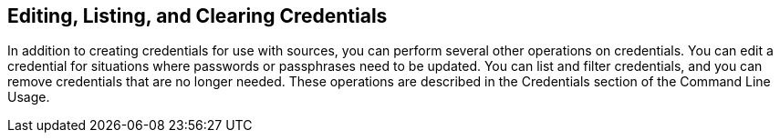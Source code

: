 [id='con-editing-listing-clearing']

== Editing, Listing, and Clearing Credentials

In addition to creating credentials for use with sources, you can perform several other operations on credentials. You can edit a credential for situations where passwords or passphrases need to be updated. You can list and filter credentials, and you can remove credentials that are no longer needed. These operations are described in the Credentials section of the Command Line Usage.